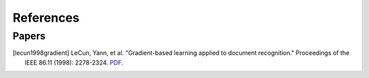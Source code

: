 References
===========

..
    Arrange all sections in the descending order of year. For the same year,
    arrange in descending order of author name.
    
    Tag format: [<last_name><year><first_word>]

Papers
-------

.. [lecun1998gradient] LeCun, Yann, et al. "Gradient-based learning applied to document recognition." Proceedings of the IEEE 86.11 (1998): 2278-2324. `PDF <https://mila.quebec/wp-content/uploads/2019/08/Gradient.pdf>`__.
